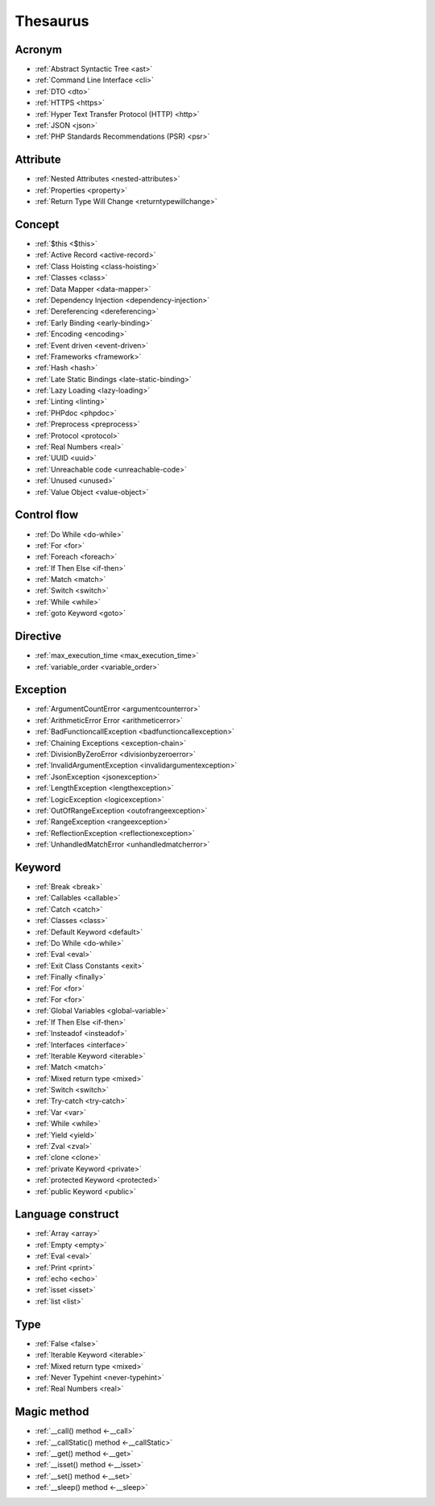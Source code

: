 Thesaurus
++++++++++++++
Acronym
-------

+ :ref:`Abstract Syntactic Tree <ast>`
+ :ref:`Command Line Interface <cli>`
+ :ref:`DTO <dto>`
+ :ref:`HTTPS <https>`
+ :ref:`Hyper Text Transfer Protocol (HTTP) <http>`
+ :ref:`JSON <json>`
+ :ref:`PHP Standards Recommendations (PSR) <psr>`

Attribute
---------

+ :ref:`Nested Attributes <nested-attributes>`
+ :ref:`Properties <property>`
+ :ref:`Return Type Will Change <returntypewillchange>`

Concept
-------

+ :ref:`$this <$this>`
+ :ref:`Active Record <active-record>`
+ :ref:`Class Hoisting <class-hoisting>`
+ :ref:`Classes <class>`
+ :ref:`Data Mapper <data-mapper>`
+ :ref:`Dependency Injection <dependency-injection>`
+ :ref:`Dereferencing <dereferencing>`
+ :ref:`Early Binding <early-binding>`
+ :ref:`Encoding <encoding>`
+ :ref:`Event driven <event-driven>`
+ :ref:`Frameworks <framework>`
+ :ref:`Hash <hash>`
+ :ref:`Late Static Bindings <late-static-binding>`
+ :ref:`Lazy Loading <lazy-loading>`
+ :ref:`Linting <linting>`
+ :ref:`PHPdoc <phpdoc>`
+ :ref:`Preprocess <preprocess>`
+ :ref:`Protocol <protocol>`
+ :ref:`Real Numbers <real>`
+ :ref:`UUID <uuid>`
+ :ref:`Unreachable code <unreachable-code>`
+ :ref:`Unused <unused>`
+ :ref:`Value Object <value-object>`

Control flow
------------

+ :ref:`Do While <do-while>`
+ :ref:`For <for>`
+ :ref:`Foreach <foreach>`
+ :ref:`If Then Else <if-then>`
+ :ref:`Match <match>`
+ :ref:`Switch <switch>`
+ :ref:`While <while>`
+ :ref:`goto Keyword <goto>`

Directive
---------

+ :ref:`max_execution_time <max_execution_time>`
+ :ref:`variable_order <variable_order>`

Exception
---------

+ :ref:`ArgumentCountError <argumentcounterror>`
+ :ref:`ArithmeticError Error <arithmeticerror>`
+ :ref:`BadFunctioncallException <badfunctioncallexception>`
+ :ref:`Chaining Exceptions <exception-chain>`
+ :ref:`DivisionByZeroError <divisionbyzeroerror>`
+ :ref:`InvalidArgumentException <invalidargumentexception>`
+ :ref:`JsonException <jsonexception>`
+ :ref:`LengthException <lengthexception>`
+ :ref:`LogicException <logicexception>`
+ :ref:`OutOfRangeException <outofrangeexception>`
+ :ref:`RangeException <rangeexception>`
+ :ref:`ReflectionException <reflectionexception>`
+ :ref:`UnhandledMatchError <unhandledmatcherror>`

Keyword
-------

+ :ref:`Break <break>`
+ :ref:`Callables <callable>`
+ :ref:`Catch <catch>`
+ :ref:`Classes <class>`
+ :ref:`Default Keyword <default>`
+ :ref:`Do While <do-while>`
+ :ref:`Eval <eval>`
+ :ref:`Exit Class Constants <exit>`
+ :ref:`Finally <finally>`
+ :ref:`For <for>`
+ :ref:`For <for>`
+ :ref:`Global Variables <global-variable>`
+ :ref:`If Then Else <if-then>`
+ :ref:`Insteadof <insteadof>`
+ :ref:`Interfaces <interface>`
+ :ref:`Iterable Keyword <iterable>`
+ :ref:`Match <match>`
+ :ref:`Mixed return type <mixed>`
+ :ref:`Switch <switch>`
+ :ref:`Try-catch <try-catch>`
+ :ref:`Var <var>`
+ :ref:`While <while>`
+ :ref:`Yield <yield>`
+ :ref:`Zval <zval>`
+ :ref:`clone <clone>`
+ :ref:`private Keyword <private>`
+ :ref:`protected Keyword <protected>`
+ :ref:`public Keyword <public>`

Language construct
------------------

+ :ref:`Array <array>`
+ :ref:`Empty <empty>`
+ :ref:`Eval <eval>`
+ :ref:`Print <print>`
+ :ref:`echo <echo>`
+ :ref:`isset <isset>`
+ :ref:`list <list>`

Type
----

+ :ref:`False <false>`
+ :ref:`Iterable Keyword <iterable>`
+ :ref:`Mixed return type <mixed>`
+ :ref:`Never Typehint <never-typehint>`
+ :ref:`Real Numbers <real>`

Magic method
------------

+ :ref:`__call() method <-__call>`
+ :ref:`__callStatic() method <-__callStatic>`
+ :ref:`__get() method <-__get>`
+ :ref:`__isset() method <-__isset>`
+ :ref:`__set() method <-__set>`
+ :ref:`__sleep() method <-__sleep>`

